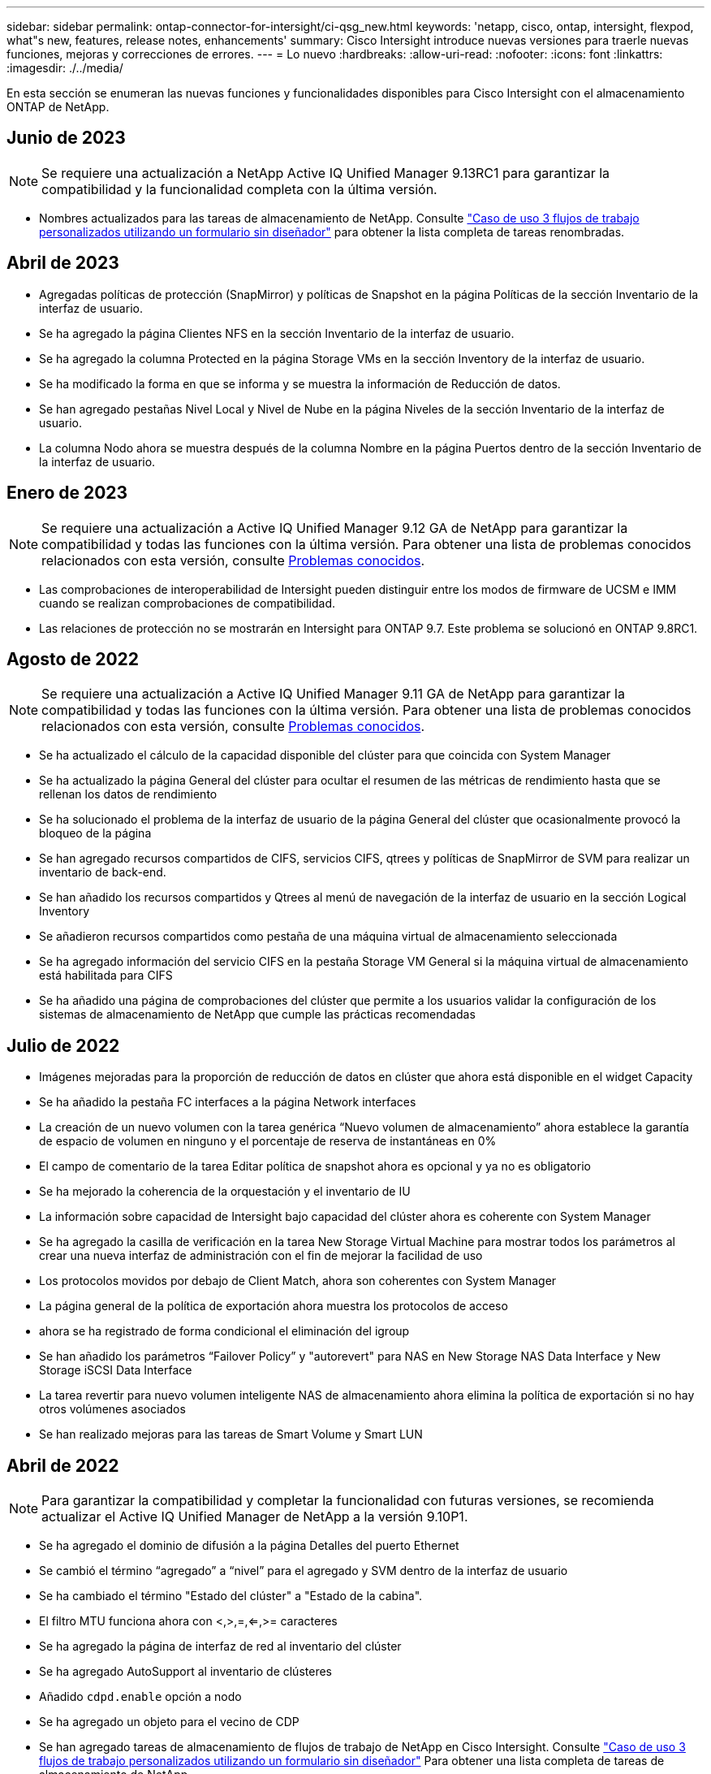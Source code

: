 ---
sidebar: sidebar 
permalink: ontap-connector-for-intersight/ci-qsg_new.html 
keywords: 'netapp, cisco, ontap, intersight, flexpod, what"s new, features, release notes, enhancements' 
summary: Cisco Intersight introduce nuevas versiones para traerle nuevas funciones, mejoras y correcciones de errores. 
---
= Lo nuevo
:hardbreaks:
:allow-uri-read: 
:nofooter: 
:icons: font
:linkattrs: 
:imagesdir: ./../media/


[role="lead"]
En esta sección se enumeran las nuevas funciones y funcionalidades disponibles para Cisco Intersight con el almacenamiento ONTAP de NetApp.



== Junio de 2023


NOTE: Se requiere una actualización a NetApp Active IQ Unified Manager 9.13RC1 para garantizar la compatibilidad y la funcionalidad completa con la última versión.

* Nombres actualizados para las tareas de almacenamiento de NetApp. Consulte link:ci-qsg_use_cases.html["Caso de uso 3 flujos de trabajo personalizados utilizando un formulario sin diseñador"^] para obtener la lista completa de tareas renombradas.




== Abril de 2023

* Agregadas políticas de protección (SnapMirror) y políticas de Snapshot en la página Políticas de la sección Inventario de la interfaz de usuario.
* Se ha agregado la página Clientes NFS en la sección Inventario de la interfaz de usuario.
* Se ha agregado la columna Protected en la página Storage VMs en la sección Inventory de la interfaz de usuario.
* Se ha modificado la forma en que se informa y se muestra la información de Reducción de datos.
* Se han agregado pestañas Nivel Local y Nivel de Nube en la página Niveles de la sección Inventario de la interfaz de usuario.
* La columna Nodo ahora se muestra después de la columna Nombre en la página Puertos dentro de la sección Inventario de la interfaz de usuario.




== Enero de 2023


NOTE: Se requiere una actualización a Active IQ Unified Manager 9.12 GA de NetApp para garantizar la compatibilidad y todas las funciones con la última versión. Para obtener una lista de problemas conocidos relacionados con esta versión, consulte <<Problemas conocidos>>.

* Las comprobaciones de interoperabilidad de Intersight pueden distinguir entre los modos de firmware de UCSM e IMM cuando se realizan comprobaciones de compatibilidad.
* Las relaciones de protección no se mostrarán en Intersight para ONTAP 9.7. Este problema se solucionó en ONTAP 9.8RC1.




== Agosto de 2022


NOTE: Se requiere una actualización a Active IQ Unified Manager 9.11 GA de NetApp para garantizar la compatibilidad y todas las funciones con la última versión. Para obtener una lista de problemas conocidos relacionados con esta versión, consulte <<Problemas conocidos>>.

* Se ha actualizado el cálculo de la capacidad disponible del clúster para que coincida con System Manager
* Se ha actualizado la página General del clúster para ocultar el resumen de las métricas de rendimiento hasta que se rellenan los datos de rendimiento
* Se ha solucionado el problema de la interfaz de usuario de la página General del clúster que ocasionalmente provocó la bloqueo de la página
* Se han agregado recursos compartidos de CIFS, servicios CIFS, qtrees y políticas de SnapMirror de SVM para realizar un inventario de back-end.
* Se han añadido los recursos compartidos y Qtrees al menú de navegación de la interfaz de usuario en la sección Logical Inventory
* Se añadieron recursos compartidos como pestaña de una máquina virtual de almacenamiento seleccionada
* Se ha agregado información del servicio CIFS en la pestaña Storage VM General si la máquina virtual de almacenamiento está habilitada para CIFS
* Se ha añadido una página de comprobaciones del clúster que permite a los usuarios validar la configuración de los sistemas de almacenamiento de NetApp que cumple las prácticas recomendadas




== Julio de 2022

* Imágenes mejoradas para la proporción de reducción de datos en clúster que ahora está disponible en el widget Capacity
* Se ha añadido la pestaña FC interfaces a la página Network interfaces
* La creación de un nuevo volumen con la tarea genérica “Nuevo volumen de almacenamiento” ahora establece la garantía de espacio de volumen en ninguno y el porcentaje de reserva de instantáneas en 0%
* El campo de comentario de la tarea Editar política de snapshot ahora es opcional y ya no es obligatorio
* Se ha mejorado la coherencia de la orquestación y el inventario de IU
* La información sobre capacidad de Intersight bajo capacidad del clúster ahora es coherente con System Manager
* Se ha agregado la casilla de verificación en la tarea New Storage Virtual Machine para mostrar todos los parámetros al crear una nueva interfaz de administración con el fin de mejorar la facilidad de uso
* Los protocolos movidos por debajo de Client Match, ahora son coherentes con System Manager
* La página general de la política de exportación ahora muestra los protocolos de acceso
* ahora se ha registrado de forma condicional el eliminación del igroup
* Se han añadido los parámetros “Failover Policy” y "autorevert" para NAS en New Storage NAS Data Interface y New Storage iSCSI Data Interface
* La tarea revertir para nuevo volumen inteligente NAS de almacenamiento ahora elimina la política de exportación si no hay otros volúmenes asociados
* Se han realizado mejoras para las tareas de Smart Volume y Smart LUN




== Abril de 2022


NOTE: Para garantizar la compatibilidad y completar la funcionalidad con futuras versiones, se recomienda actualizar el Active IQ Unified Manager de NetApp a la versión 9.10P1.

* Se ha agregado el dominio de difusión a la página Detalles del puerto Ethernet
* Se cambió el término “agregado” a “nivel” para el agregado y SVM dentro de la interfaz de usuario
* Se ha cambiado el término "Estado del clúster" a "Estado de la cabina".
* El filtro MTU funciona ahora con <,>,=,<=,>= caracteres
* Se ha agregado la página de interfaz de red al inventario del clúster
* Se ha agregado AutoSupport al inventario de clústeres
* Añadido `cdpd.enable` opción a nodo
* Se ha agregado un objeto para el vecino de CDP
* Se han agregado tareas de almacenamiento de flujos de trabajo de NetApp en Cisco Intersight. Consulte link:ci-qsg_use_cases.html["Caso de uso 3 flujos de trabajo personalizados utilizando un formulario sin diseñador"^] Para obtener una lista completa de tareas de almacenamiento de NetApp.




== Enero de 2022

* Se han añadido alarmas de intervisión basadas en eventos para Active IQ Unified Manager 9.10 de NetApp o posterior.



NOTE: Para garantizar la compatibilidad y todas las funcionalidades con futuras versiones, se recomienda actualizar el sistema Active IQ Unified Manager de NetApp a la versión 9.10.

* Establezca explícitamente cada protocolo habilitado (true o false) para el equipo virtual de almacenamiento
* El estado clusterHealthStatus correlacionado está bien-con-suprimido a OK
* La columna Estado cambiado su nombre a la columna Estado del clúster en la página de lista Cluster
* Muestra “no accesible” la cabina de almacenamiento si el clúster está inactivo o no se puede acceder a él de otro modo
* Cambie el nombre de la columna Estado a la columna Estado de la cabina en la página Cluster General
* SVM ahora tiene una pestaña "Volumes" que muestra todos los volúmenes para la SVM
* El volumen tiene una sección de capacidad Snapshot
* Ahora las licencias se muestran correctamente




== Octubre de 2021

* Lista actualizada de tareas de almacenamiento de NetApp disponibles en Cisco Intersight. Consulte link:ci-qsg_use_cases.html["Caso de uso 3 flujos de trabajo personalizados utilizando un formulario sin diseñador"^] Para obtener una lista completa de tareas de almacenamiento de NetApp.
* Se ha agregado la columna Estado en la página de lista Cluster.
* Ahora hay detalles ampliados disponibles en la página General de un clúster seleccionado.
* Ahora se puede acceder a la tabla NTP Server a través del panel de navegación.
* Se ha agregado una nueva ficha Sensores que contiene la página General de la máquina virtual de almacenamiento.
* El resumen de grupos de agregación de vínculos y VLAN ya está disponible en la página General de puertos.
* Columna total Data Capacity añadida en la tabla Volume total Capacity.
* Las columnas de latencia, IOPS y rendimiento se añaden en las tablas Average Volume Statistics, Average LUN Statistics, Average Aggregate Statistics, Average Storage VM Statistics y Average Node Statistics
+

NOTE: Las métricas de rendimiento anteriores solo están disponibles para cabinas de almacenamiento supervisadas con Active IQ Unified Manager 9.9 de NetApp o versiones posteriores.





== Problemas conocidos

* Si utiliza una versión de AIUM 9.11 o anterior, se producirá una discrepancia entre los valores mostrados en la página Lista de almacenamiento y el gráfico de barras de capacidad de la página General de almacenamiento. Para resolver este problema, actualice a AIQUM 9.12 o superior para garantizar la precisión de los valores de capacidad mostrados.
* Si utiliza AIUM 9.11 o anterior, las comprobaciones realizadas por la pestaña "Interoperability" de la página "Integrated Systems" no podrán distinguir con precisión los componentes de Cisco de IMM y UCSM. Para resolver este problema, actualice a AIQUM 9.12 para asegurarse de que todos los componentes están correctamente identificados.
* Para garantizar que los datos de inventario de almacenamiento Intersight no se vean afectados durante el proceso de recopilación de datos, deben eliminarse de Active IQ Unified Manager todos los clústeres de ONTAP no admitidos (es decir, versiones inferiores a ONTAP 9.7P1).
* Todos los destinos reclamados requieren una versión mínima de AIUM de 9.11 para que las consultas de interoperabilidad del sistema integrado de FlexPod se completen correctamente.
* La página Comprobaciones de Inventario de Almacenamiento no se rellenará si el cluster ONTAP se agrega a AIQUM mediante un FQDN. Los usuarios deben agregar clústeres de ONTAP a AIQUM mediante una dirección IP.

